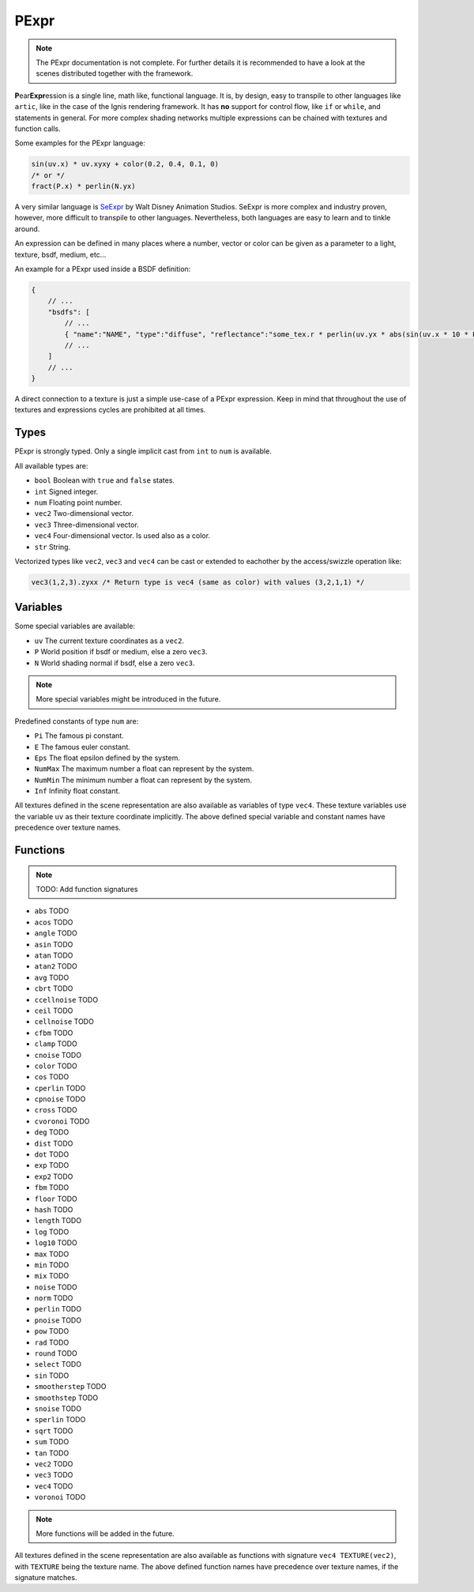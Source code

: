 .. _pexpr:

PExpr
=====

.. NOTE:: The PExpr documentation is not complete. For further details it is recommended to have a look at the scenes distributed together with the framework.

**P**\ ear\ **Expr**\ ession is a single line, math like, functional language.
It is, by design, easy to transpile to other languages like ``artic``, like in the case of the Ignis rendering framework.
It has **no** support for control flow, like ``if`` or ``while``, and statements in general.
For more complex shading networks multiple expressions can be chained with textures and function calls. 

Some examples for the PExpr language:

.. code-block:: maxima

    sin(uv.x) * uv.xyxy + color(0.2, 0.4, 0.1, 0)
    /* or */
    fract(P.x) * perlin(N.yx)


A very similar language is `SeExpr <https://github.com/wdas/SeExpr>`_ by Walt Disney Animation Studios.
SeExpr is more complex and industry proven, however, more difficult to transpile to other languages. Nevertheless, both languages are easy to learn and to tinkle around.

An expression can be defined in many places where a number, vector or color can be given as a parameter to a light, texture, bsdf, medium, etc...

An example for a PExpr used inside a BSDF definition:

.. code-block:: javascript
    
    {
        // ...
        "bsdfs": [
            // ...
            { "name":"NAME", "type":"diffuse", "reflectance":"some_tex.r * perlin(uv.yx * abs(sin(uv.x * 10 * Pi))) * some_other_tex(uv.yx)" }
            // ...
        ]
        // ...
    }

A direct connection to a texture is just a simple use-case of a PExpr expression. Keep in mind that throughout the use of textures and expressions cycles are prohibited at all times.

Types
-----

PExpr is strongly typed. Only a single implicit cast from ``int`` to ``num`` is available.

All available types are:

-   ``bool`` Boolean with ``true`` and ``false`` states.
-   ``int`` Signed integer.
-   ``num`` Floating point number.
-   ``vec2`` Two-dimensional vector.
-   ``vec3`` Three-dimensional vector.
-   ``vec4`` Four-dimensional vector. Is used also as a color.
-   ``str`` String.

Vectorized types like ``vec2``, ``vec3`` and ``vec4`` can be cast or extended to eachother by the access/swizzle operation like:

.. code-block:: maxima

    vec3(1,2,3).zyxx /* Return type is vec4 (same as color) with values (3,2,1,1) */
    

Variables
---------

Some special variables are available:

-   ``uv`` The current texture coordinates as a ``vec2``.
-   ``P`` World position if bsdf or medium, else a zero ``vec3``.
-   ``N`` World shading normal if bsdf, else a zero ``vec3``.

.. NOTE:: More special variables might be introduced in the future.

Predefined constants of type ``num`` are:

-   ``Pi`` The famous pi constant.
-   ``E`` The famous euler constant.
-   ``Eps`` The float epsilon defined by the system.
-   ``NumMax`` The maximum number a float can represent by the system.
-   ``NumMin`` The minimum number a float can represent by the system.
-   ``Inf`` Infinity float constant.

All textures defined in the scene representation are also available as variables of type ``vec4``.
These texture variables use the variable ``uv`` as their texture coordinate implicitly.
The above defined special variable and constant names have precedence over texture names.

Functions
---------

.. NOTE:: TODO: Add function signatures

-   ``abs`` TODO
-   ``acos`` TODO
-   ``angle`` TODO
-   ``asin`` TODO
-   ``atan`` TODO
-   ``atan2`` TODO
-   ``avg`` TODO
-   ``cbrt`` TODO
-   ``ccellnoise`` TODO
-   ``ceil`` TODO
-   ``cellnoise`` TODO
-   ``cfbm`` TODO
-   ``clamp`` TODO
-   ``cnoise`` TODO
-   ``color`` TODO
-   ``cos`` TODO
-   ``cperlin`` TODO
-   ``cpnoise`` TODO
-   ``cross`` TODO
-   ``cvoronoi`` TODO
-   ``deg`` TODO
-   ``dist`` TODO
-   ``dot`` TODO
-   ``exp`` TODO
-   ``exp2`` TODO
-   ``fbm`` TODO
-   ``floor`` TODO
-   ``hash`` TODO
-   ``length`` TODO
-   ``log`` TODO
-   ``log10`` TODO
-   ``max`` TODO
-   ``min`` TODO
-   ``mix`` TODO
-   ``noise`` TODO
-   ``norm`` TODO
-   ``perlin`` TODO
-   ``pnoise`` TODO
-   ``pow`` TODO
-   ``rad`` TODO
-   ``round`` TODO
-   ``select`` TODO
-   ``sin`` TODO
-   ``smootherstep`` TODO
-   ``smoothstep`` TODO
-   ``snoise`` TODO
-   ``sperlin`` TODO
-   ``sqrt`` TODO
-   ``sum`` TODO
-   ``tan`` TODO
-   ``vec2`` TODO
-   ``vec3`` TODO
-   ``vec4`` TODO
-   ``voronoi`` TODO

.. NOTE:: More functions will be added in the future.

All textures defined in the scene representation are also available as functions with signature ``vec4 TEXTURE(vec2)``, with ``TEXTURE`` being the texture name.
The above defined function names have precedence over texture names, if the signature matches.


